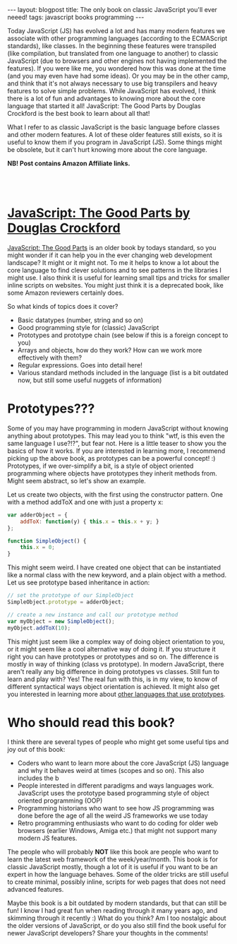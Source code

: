 #+OPTIONS: toc:nil num:nil
#+STARTUP: showall indent
#+STARTUP: hidestars
#+BEGIN_EXPORT html
---
layout: blogpost
title: The only book on classic JavaScript you'll ever neeed!
tags: javascript books programming
---
#+END_EXPORT

Today JavaScript (JS) has evolved a lot and has many modern features we associate with other programming languages (according to the ECMAScript standards), like classes. In the beginning these features were transpiled (like compilation, but translated from one language to another) to classic JavaScript (due to browsers and other engines not having implemented the features). If you were like me, you wondered how this was done at the time (and you may even have had some ideas). Or you may be in the other camp, and think that it's not always necessary to use big transpilers and heavy features to solve simple problems. While JavaScript has evolved, I think there is a lot of fun and advantages to knowing more about the core language that started it all! JavaScript: The Good Parts by Douglas Crockford is the best book to learn about all that!


What I refer to as classic JavaScript is the basic language before classes and other modern features. A lot of these older features still exists, so it is useful to know them if you program in JavaScript (JS). Some things might be obsolete, but it can't hurt knowing more about the core language.


*NB! Post contains Amazon Affiliate links.*

#+BEGIN_EXPORT html
<br />
<br />
#+END_EXPORT

* [[https://amzn.to/3mfPDth][JavaScript: The Good Parts by Douglas Crockford]]

#+BEGIN_EXPORT html
<a target="_blank"  href="https://www.amazon.com/gp/product/B0026OR2ZY/ref=as_li_tl?ie=UTF8&camp=1789&creative=9325&creativeASIN=B0026OR2ZY&linkCode=as2&tag=themkat09-20&linkId=690d0e7ce645989eca086b50ce5d9dec"><img border="0" class="blogfloatleftimg" src="//ws-na.amazon-adsystem.com/widgets/q?_encoding=UTF8&MarketPlace=US&ASIN=B0026OR2ZY&ServiceVersion=20070822&ID=AsinImage&WS=1&Format=_SL250_&tag=themkat09-20" ></a>
#+END_EXPORT

[[https://amzn.to/3mfPDth][JavaScript: The Good Parts]] is an older book by todays standard, so you might wonder if it can help you in the ever changing web development landscape? It might or it might not. To me it helps to know a lot about the core language to find clever solutions and to see patterns in the libraries I might use. I also think it is useful for learning small tips and tricks for smaller inline scripts on websites. You might just think it is a deprecated book, like some Amazon reviewers certainly does. 


So what kinds of topics does it cover?
- Basic datatypes (number, string and so on)
- Good programming style for (classic) JavaScript
- Prototypes and prototype chain (see below if this is a foreign concept to you)
- Arrays and objects, how do they work? How can we work more effectively with them?
- Regular expressions. Goes into detail here!
- Various standard methods included in the language (list is a bit outdated now, but still some useful nuggets of information)



* Prototypes???
Some of you may have programming in modern JavaScript without knowing anything about prototypes. This may lead you to think "wtf, is this even the same language I use?!?", but fear not. Here is a little teaser to show you the basics of how it works. If you are interested in learning more, I recommend picking up the above book, as prototypes can be a powerful concept! :) Prototypes, if we over-simplify a bit, is a style of object oriented programming where objects have prototypes they inherit methods from. Might seem abstract, so let's show an example.

Let us create two objects, with the first using the constructor pattern. One with a method addToX and one with just a property x:
#+BEGIN_SRC javascript
  var adderObject = {
      addToX: function(y) { this.x = this.x + y; }
  }; 

  function SimpleObject() {
      this.x = 0;
  }
#+END_SRC

This might seem weird. I have created one object that can be instantiated like a normal class with the new keyword, and a plain object with a method. Let us see prototype based inheritance in action:
#+BEGIN_SRC javascript
  // set the prototype of our SimpleObject 
  SimpleObject.prototype = adderObject;

  // create a new instance and call our prototype method
  var myObject = new SimpleObject();
  myObject.addToX(10);
#+END_SRC

This might just seem like a complex way of doing object orientation to you, or it might seem like a cool alternative way of doing it. If you structure it right you can have prototypes or prototypes and so on. The difference is mostly in way of thinking (class vs prototype). In modern JavaScript, there aren't really any big difference in doing prototypes vs classes. Still fun to learn and play with? Yes! The real fun with this, is in my view, to know of different syntactical ways object orientation is achieved. It might also get you interested in learning more about [[https://en.wikipedia.org/wiki/Prototype-based_programming#Languages_supporting_prototype-based_programming][other languages that use prototypes]]. 


* Who should read this book?
I think there are several types of people who might get some useful tips and joy out of this book:
- Coders who want to learn more about the core JavaScript (JS) language and why it behaves weird at times (scopes and so on). This also includes the b
- People interested in different paradigms and ways languages work. JavaScript uses the prototype based programming style of object oriented programming (OOP)
- Programming historians who want to see how JS programming was done before the age of all the weird JS frameworks we use today
- Retro programming enthusiasts who want to do coding for older web browsers (earlier Windows, Amiga etc.) that might not support many modern JS features. 


The people who will probably *NOT* like this book are people who want to learn the latest web framework of the week/year/month. This book is for classic JavaScript mostly, though a lot of it is useful if you want to be an expert in how the language behaves. Some of the older tricks are still useful to create minimal, possibly inline, scripts for web pages that does not need advanced features. 


Maybe this book is a bit outdated by modern standards, but that can still be fun! I know I had great fun when reading through it many years ago, and skimming through it recently :) What do you think? Am I too nostalgic about the older versions of JavaScript, or do you also still find the book useful for newer JavaScript developers? Share your thoughts in the comments! 
